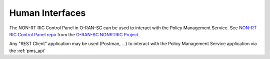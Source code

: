 .. SPDX-License-Identifier: CC-BY-4.0
.. Copyright 2022 Nordix Foundation


Human Interfaces
================

The NON-RT RIC Control Panel in O-RAN-SC can be used to interact with the Policy Management Service.
See `NON-RT RIC Control Panel repo <https://gerrit.o-ran-sc.org/r/admin/repos/portal/nonrtric-controlpanel>`_ from the `O-RAN-SC NONRTRIC Project <https://lf-o-ran-sc.atlassian.net/wiki/spaces/RICNR/overview>`_.

Any "REST Client" application may be used (Postman, ...) to interact with the Policy Management Service application via the :ref:`pms_api`
